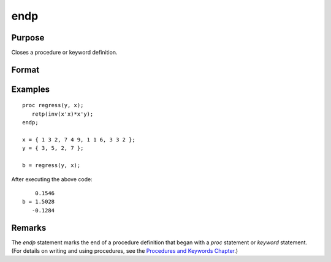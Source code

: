 
endp
==============================================

Purpose
----------------

Closes a procedure or keyword definition.

Format
----------------
.. function:: endp

Examples
----------------

::

    proc regress(y, x);
       retp(inv(x'x)*x'y);
    endp;

    x = { 1 3 2, 7 4 9, 1 1 6, 3 3 2 };
    y = { 3, 5, 2, 7 };

    b = regress(y, x);

After executing the above code:

::

        0.1546
    b = 1.5028
       -0.1284

Remarks
-------

The `endp` statement marks the end of a procedure definition that began with a `proc` statement or
`keyword` statement. (For details on writing and using procedures, see the
`Procedures and Keywords Chapter <PK-ProceduresandKeywords.html>`_.)


.. seealso:: Functions `proc`, `keyword`, `retp`
